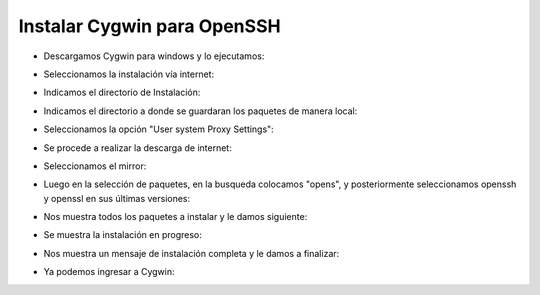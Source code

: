 Instalar Cygwin para OpenSSH
=========


- Descargamos Cygwin para windows y lo ejecutamos:


.. image:: ../imagenes/instalacion/Selección_071.png


- Seleccionamos la instalación vía internet:


.. image:: ../imagenes/instalacion/Selección_072.png


- Indicamos el directorio de Instalación:


.. image:: ../imagenes/instalacion/Selección_073.png


- Indicamos el directorio a donde se guardaran los paquetes de manera local:


.. image:: ../imagenes/instalacion/Selección_074.png


- Seleccionamos la opción "User system Proxy Settings":


.. image:: ../imagenes/instalacion/Selección_075.png


- Se procede a realizar la descarga de internet:


.. image:: ../imagenes/instalacion/Selección_076.png


- Seleccionamos el mirror:


.. image:: ../imagenes/instalacion/Selección_077.png


- Luego en la selección de paquetes, en la busqueda colocamos "opens", y posteriormente seleccionamos openssh y openssl en sus últimas versiones:


.. image:: ../imagenes/instalacion/Selección_078.png


- Nos muestra todos los paquetes a instalar y le damos siguiente:


.. image:: ../imagenes/instalacion/Selección_079.png


- Se muestra la instalación en progreso:


.. image:: ../imagenes/instalacion/Selección_080.png


- Nos muestra un mensaje de instalación completa y le damos a finalizar:


.. image:: ../imagenes/instalacion/Selección_081.png


- Ya podemos ingresar a Cygwin:


.. image:: ../imagenes/instalacion/Selección_082.png







